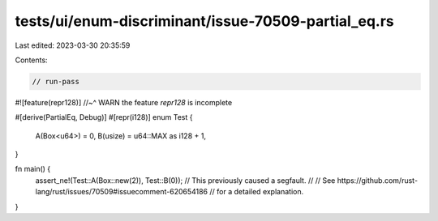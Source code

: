 tests/ui/enum-discriminant/issue-70509-partial_eq.rs
====================================================

Last edited: 2023-03-30 20:35:59

Contents:

.. code-block:: rs

    // run-pass
#![feature(repr128)]
//~^ WARN the feature `repr128` is incomplete

#[derive(PartialEq, Debug)]
#[repr(i128)]
enum Test {
    A(Box<u64>) = 0,
    B(usize) = u64::MAX as i128 + 1,
}

fn main() {
    assert_ne!(Test::A(Box::new(2)), Test::B(0));
    // This previously caused a segfault.
    //
    // See https://github.com/rust-lang/rust/issues/70509#issuecomment-620654186
    // for a detailed explanation.
}


